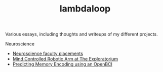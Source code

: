 #+TITLE: lambdaloop

Various essays, including thoughts and writeups of my different projects.

Neuroscience
- [[file:neuroscience-faculty-placements.org][Neuroscience faculty placements]]
- [[file:bci-exploratorium.org][Mind Controlled Robotic Arm at The Exploratorium]]
- [[file:memory-encoding-openbci.org][Predicting Memory Encoding using an OpenBCI]]
